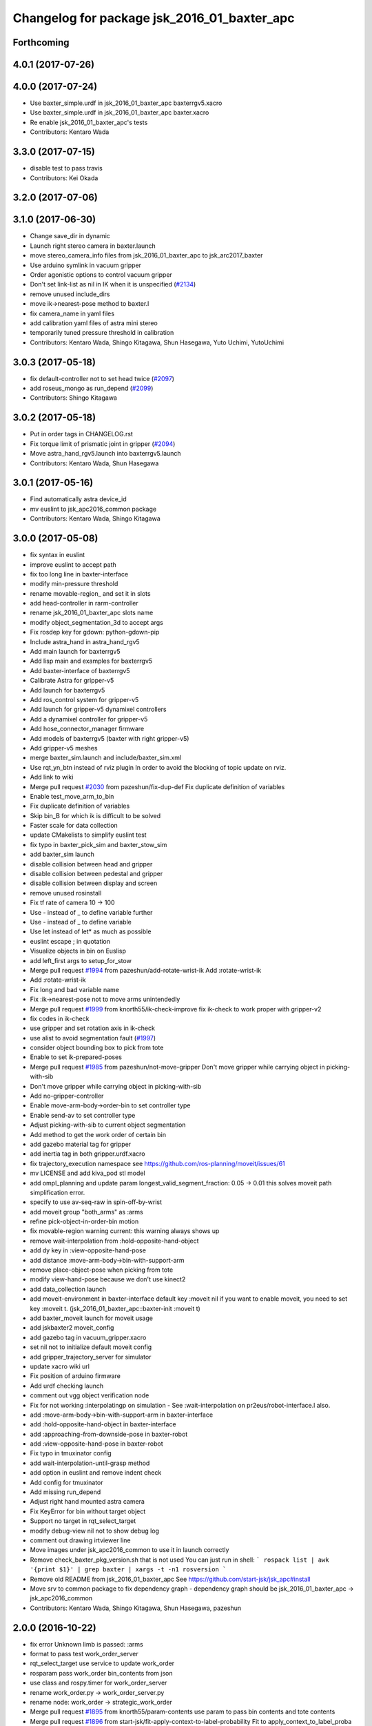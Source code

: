 ^^^^^^^^^^^^^^^^^^^^^^^^^^^^^^^^^^^^^^^^^^^^
Changelog for package jsk_2016_01_baxter_apc
^^^^^^^^^^^^^^^^^^^^^^^^^^^^^^^^^^^^^^^^^^^^

Forthcoming
-----------

4.0.1 (2017-07-26)
------------------

4.0.0 (2017-07-24)
------------------
* Use baxter_simple.urdf in jsk_2016_01_baxter_apc baxterrgv5.xacro
* Use baxter_simple.urdf in jsk_2016_01_baxter_apc baxter.xacro
* Re enable jsk_2016_01_baxter_apc's tests
* Contributors: Kentaro Wada

3.3.0 (2017-07-15)
------------------
* disable test to pass travis
* Contributors: Kei Okada

3.2.0 (2017-07-06)
------------------

3.1.0 (2017-06-30)
------------------
* Change save_dir in dynamic
* Launch right stereo camera in baxter.launch
* move stereo_camera_info files from jsk_2016_01_baxter_apc to jsk_arc2017_baxter
* Use arduino symlink in vacuum gripper
* Order agonistic options to control vacuum gripper
* Don't set link-list as nil in IK when it is unspecified (`#2134 <https://github.com/start-jsk/jsk_apc/issues/2134>`_)
* remove unused include_dirs
* move ik->nearest-pose method to baxter.l
* fix camera_name in yaml files
* add calibration yaml files of astra mini stereo
* temporarily tuned pressure threshold in calibration
* Contributors: Kentaro Wada, Shingo Kitagawa, Shun Hasegawa, Yuto Uchimi, YutoUchimi

3.0.3 (2017-05-18)
------------------
* fix default-controller not to set head twice (`#2097 <https://github.com/start-jsk/jsk_apc/issues/2097>`_)
* add roseus_mongo as run_depend (`#2099 <https://github.com/start-jsk/jsk_apc/issues/2099>`_)
* Contributors: Shingo Kitagawa

3.0.2 (2017-05-18)
------------------
* Put in order tags in CHANGELOG.rst
* Fix torque limit of prismatic joint in gripper (`#2094 <https://github.com/start-jsk/jsk_apc/issues/2094>`_)
* Move astra_hand_rgv5.launch into baxterrgv5.launch
* Contributors: Kentaro Wada, Shun Hasegawa

3.0.1 (2017-05-16)
------------------
* Find automatically astra device_id
* mv euslint to jsk_apc2016_common package
* Contributors: Kentaro Wada, Shingo Kitagawa

3.0.0 (2017-05-08)
------------------
* fix syntax in euslint
* improve euslint to accept path
* fix too long line in baxter-interface
* modify min-pressure threshold
* rename movable-region\_ and set it in slots
* add head-controller in rarm-controller
* rename jsk_2016_01_baxter_apc slots name
* modify object_segmentation_3d to accept args
* Fix rosdep key for gdown: python-gdown-pip
* Include astra_hand in astra_hand_rgv5
* Add main launch for baxterrgv5
* Add lisp main and examples for baxterrgv5
* Add baxter-interface of baxterrgv5
* Calibrate Astra for gripper-v5
* Add launch for baxterrgv5
* Add ros_control system for gripper-v5
* Add launch for gripper-v5 dynamixel controllers
* Add a dynamixel controller for gripper-v5
* Add hose_connector_manager firmware
* Add models of baxterrgv5 (baxter with right gripper-v5)
* Add gripper-v5 meshes
* merge baxter_sim.launch and include/baxter_sim.xml
* Use rqt_yn_btn instead of rviz plugin
  In order to avoid the blocking of topic update on rviz.
* Add link to wiki
* Merge pull request `#2030 <https://github.com/start-jsk/jsk_apc/issues/2030>`_ from pazeshun/fix-dup-def
  Fix duplicate definition of variables
* Enable test_move_arm_to_bin
* Fix duplicate definition of variables
* Skip bin_B for which ik is difficult to be solved
* Faster scale for data collection
* update CMakelists to simplify euslint test
* fix typo in baxter_pick_sim and baxter_stow_sim
* add baxter_sim launch
* disable collision between head and gripper
* disable collision between pedestal and gripper
* disable collision between display and screen
* remove unused rosinstall
* Fix tf rate of camera 10 -> 100
* Use - instead of _ to define variable further
* Use - instead of _ to define variable
* Use let instead of let* as much as possible
* euslint escape ; in quotation
* Visualize objects in bin on Euslisp
* add left_first args to setup_for_stow
* Merge pull request `#1994 <https://github.com/start-jsk/jsk_apc/issues/1994>`_ from pazeshun/add-rotate-wrist-ik
  Add :rotate-wrist-ik
* Add :rotate-wrist-ik
* Fix long and bad variable name
* Fix :ik->nearest-pose not to move arms unintendedly
* Merge pull request `#1999 <https://github.com/start-jsk/jsk_apc/issues/1999>`_ from knorth55/ik-check-improve
  fix ik-check to work proper with gripper-v2
* fix codes in ik-check
* use gripper and set rotation axis in ik-check
* use alist to avoid segmentation fault (`#1997 <https://github.com/start-jsk/jsk_apc/issues/1997>`_)
* consider object bounding box to pick from tote
* Enable to set ik-prepared-poses
* Merge pull request `#1985 <https://github.com/start-jsk/jsk_apc/issues/1985>`_ from pazeshun/not-move-gripper
  Don't move gripper while carrying object in picking-with-sib
* Don't move gripper while carrying object in picking-with-sib
* Add no-gripper-controller
* Enable move-arm-body->order-bin to set controller type
* Enable send-av to set controller type
* Adjust picking-with-sib to current object segmentation
* Add method to get the work order of certain bin
* add gazebo material tag for gripper
* add inertia tag in both gripper.urdf.xacro
* fix trajectory_execution namespace
  see https://github.com/ros-planning/moveit/issues/61
* mv LICENSE and add kiva_pod stl model
* add ompl_planning and update param
  longest_valid_segment_fraction: 0.05 -> 0.01
  this solves moveit path simplification error.
* specify to use av-seq-raw in spin-off-by-wrist
* add moveit group "both_arms" as :arms
* refine pick-object-in-order-bin motion
* fix movable-region warning
  current: this warning always shows up
* remove wait-interpolation from :hold-opposite-hand-object
* add dy key in :view-opposite-hand-pose
* add distance :move-arm-body->bin-with-support-arm
* remove place-object-pose when picking from tote
* modify view-hand-pose because we don't use kinect2
* add data_collection launch
* add moveit-environment in baxter-interface
  default key :moveit nil
  if you want to enable moveit, you need to set key :moveit t.
  (jsk_2016_01_baxter_apc::baxter-init :moveit t)
* add baxter_moveit launch for moveit usage
* add jskbaxter2 moveit_config
* add gazebo tag in vacuum_gripper.xacro
* set nil not to initialize default moveit config
* add gripper_trajectory_server for simulator
* update xacro wiki url
* Fix position of arduino firmware
* Add urdf checking launch
* comment out vgg object verification node
* Fix for not working :interpolatingp on simulation
  - See :wait-interpolation on pr2eus/robot-interface.l also.
* add :move-arm-body->bin-with-support-arm in baxter-interface
* add :hold-opposite-hand-object in baxter-interface
* add :approaching-from-downside-pose in baxter-robot
* add :view-opposite-hand-pose in baxter-robot
* Fix typo in tmuxinator config
* add wait-interpolation-until-grasp method
* add option in euslint and remove indent check
* Add config for tmuxinator
* Add missing run_depend
* Adjust right hand mounted astra camera
* Fix KeyError for bin without target object
* Support no target in rqt_select_target
* modify debug-view nil not to show debug log
* comment out drawing irtviewer line
* Move images under jsk_apc2016_common to use it in launch correctly
* Remove check_baxter_pkg_version.sh that is not used
  You can just run in shell:
  ```
  rospack list | awk '{print $1}' | grep baxter | xargs -t -n1 rosversion
  ```
* Remove old README from jsk_2016_01_baxter_apc
  See https://github.com/start-jsk/jsk_apc#install
* Move srv to common package to fix dependency graph
  - dependency graph should be jsk_2016_01_baxter_apc -> jsk_apc2016_common
* Contributors: Kentaro Wada, Shingo Kitagawa, Shun Hasegawa, pazeshun

2.0.0 (2016-10-22)
------------------
* fix error Unknown limb is passed: :arms
* format to pass test work_order_server
* rqt_select_target use service to update work_order
* rosparam pass work_order bin_contents from json
* use class and rospy.timer for work_order_server
* rename work_order.py -> work_order_server.py
* rename node: work_order -> strategic_work_order
* Merge pull request `#1895 <https://github.com/start-jsk/jsk_apc/issues/1895>`_ from knorth55/param-contents
  use param to pass bin contents and tote contents
* Merge pull request `#1896 <https://github.com/start-jsk/jsk_apc/issues/1896>`_ from start-jsk/fit-apply-context-to-label-probability
  Fit to apply_context_to_label_proba which is merged to jsk_perception
* Add yes_no_button for user input
* Launch rviz for user input in main.launch
* use rosparam to pass bin_contents
* change set_tote_contents_param to json_to_rosparam
* Use yes_no_button panel in rviz for user input
* Slower fold-pose-back initialization for apc task
* Add method to set object segmentation candidates to ri
* Fit to apply_context_to_label_proba which is merged to jsk_perception
* add json utils in util.l
* fix apc2016 simulation for baxter_simulator v1.2
* use arm2str in baxter-interface
* use object_segmentation_3d launch for stow task
* update tote pose
* Set initial target bin to check sanity
* Add checking sanity script for setup_for_pick.launch
* Add rviz config for pick demo
* Remove no need nodes from main.launch
* Use new 3D object segmentaion pipeline with euslisp controller
* Introduce new 3D object segmentation pipeline
  As proposed in https://github.com/start-jsk/jsk_apc/issues/1865
* Support non-list arg for ros::set-dynparam
* Add arm2str as util and use it
* Skip verification because of its unreliability
* Calibrate extrinsic parameters of astra cameras
* add astra intrinsic calibration file
* Add args to astra_hand.launch
* Add calibboard stickers
* Calibrate right hand mounted camera depth
  Also this updates the rvizconfig
  Conflicts:
  jsk_2016_01_baxter_apc/launch/include/astra_hand.launch
* add calib-pressure option in main program
* Use nodes to test arm-to-bin motion instead of rosbag
* Publish bin bounding boxes in baxter.launch
  This is useful because we can use baxter-interface.l without main.launch or main_stow.lauch.
* CMakeLists.txt: need to set current directory to ROS_PACKAGE_PATH
* Merge pull request `#1871 <https://github.com/start-jsk/jsk_apc/issues/1871>`_ from knorth55/test-stow-work-order
  add stow_work_order test
* add stow_work_order test
* add stow_work_order option not to output json
* add ik test in tote for stow task
* Adjust right gripper firmware to gripper-v4
* minor fix for real robot
* use protected/private for variable
* add minjerk class
* include pub/sub within c++ object
* use Object Oriented callback style
* Adjust astra hand
* Adjust calib pressure threshold again
* minjerk and continuous feedback
* depth register works with explicit arg
* Contributors: Kei Okada, Kentaro Wada, Shingo Kitagawa, Yusuke Niitani, pazeshun

1.5.1 (2016-07-15)
------------------
* Get lower pressure threshold in :calib-pressure-threshold
  By changing the subtraction value from 8 to 10.
* Set minimum pressure as the threshold for no_object
* Adjust calib-pressure-threshold for real gripper
* Remove no need condition in update-pressure-threshold
* 1.5.0
* Update CHANGELOG.rst to release 1.5.0
* rotate gripper after picking object from tote
* Fix bug in FCNMaskForLabelNames because of mask image value
* fix typo in dropped detection
* fix typo in dropped detection
* json update msg improved
* improve volume_first work order
* rotate gripper in bin
* Add apply mask to get reachable space image
* Fix type to find contour with cv2
* Draw contour to remove big object cleanly
* Fix some bugs in fcn_mask_for_label_names.py
* Fix launch files for removeing big object in tote
* Fix typo in fcn_mask generation code
* Fix typo
* Launch fcn node in boa
* Add feature to remove cloud of blacklist objects for stow task
* clear params for blacklisted object
* add info and warn for dropped while place in bin
* listed out all blacklisted object
* servo on when return from bin
* servo on before view hand pose
* detect dropped object in place_object andnot update json
* modify json update duration
* Skip target_bin is empty in ouptut_json_stow.py
* Fix typo in main-stow.l
* add offset in pick-object in -order bin
* fix rotation of in tote clipper
* add dr_browns_bottle_brush in blacklist
* improve stow motion
* add no_object in apply_tote_contents_hint
* Fix typo in apply_tote_contents_hint.py
* add blacklist in apply_tote_contents_hint
* get smaller movable region
* Enhance ros-info for recognized object in hand
* Longer timeout for in-hand-object-recognition in main-stow.l
* add need-to-wait condition
* change motion of removing arm from order bin
* modify in hand clipper size
* fix bug in select target-bin
* if theres is no proper target-bin, use random target-bin
* increase object length
* Visualize rosconsole of euslisp main script
* Show node name in ros-info
* increase volume limit
* z offset modified to APC2016 real kiva
* use object length view pose
* add blacklist object returning back to tote
* rename black_list to volume_first
* adjust tote for APC2016
* remove head controller for rarm
* add head-controller
* use fixed offset
* not use euclid clustering
* in hand clipper modified
* rotate gripper when exiting from bin
* avoid arm collision with head
* remove no_object label in apply_tote_contents_hint
* fix apply_tote_contents_hint
* use work-order msg for :select-stow-target-bin
* add stow_work_order_server node
* recognize object in hand and verify
* add no_object candidates in apply_tote_contents_hint
* fix path in vgg16_object_recognition launch
* add calib-pressure-threshold in stow main program
* add node for output stow json
* add in hand recognition for stow task launch
* enable visualize stow json
* remove self filter in recognition_in_hand_for_stow
* fix bug in :cube->movable-region
* fix random object-index to pick same object in pick-object-in-order-bin
* blacklist bin :l for large object stow task
* modify order-bin-overlook-pose
* fix typo in need-to-wait-opposite-arm
* if fail-count > 1, wait opposite arm start picking
* add ros-info in return_from_bin in stow main
* set boundary of tote for y axis
* add wait condition for pick_object in stow task
* modify order bin overlook pose
* get into wait_for_opposite_arm_in_pick after pick fail
* recognize object length after detecting graspingp
* modify view hand pose for stow-task
* stop-grasp if there is no object in view hand pose
* trust pressure sensor in stow main program
* set movable-region to avoid arm from moving tote
* add recognize-order-bin-box
* remove unused nodes from segmentation_each_object_in_tote
* add more condition for need-to-wait-opposite-arm
* wait opposite arm in place condition added
* get graspingp after second approach
* add gripper-servo-on before approaching to object
* picking from tote n-trial 3 -> 2
* Revert "bin :e blacklisted because of dangerous move"
  This reverts commit b86f4374d3210823ef7801e4084c842a295de1f6.
* pick object randomly from tote
* add wait-opposite-arm when returning from bin
* combine all wait-oppsite-arm-for-stow method to one
* use satan for vgg16 in stow task
* fix line length < 100 to pass run_tests
* use different attention clipper for each arm
* use astra for segmentation_in_tote
* no more use for self filter
* modify object length limit to 1.0 and take longer timeout
* bin :e blacklisted because of dangerous move
* fix clipper for gripper v3
* rename set_bin_param -> publish_bin_info for stow main
* use proper bin for entering large object
* rotate gripper to 45 when entering large object
* rotate gripper to 0 and use lower traj for exit
* if object length > 0.2, use higher traj and put further
* add publish_bin_bbox for stow task
* use avoid-shelf-pose instead of move-arm-body->bin to avoid quick move
* add scale key in move-arm-body->bin
* add SupervoxelSegmentation for picking from tote
* fix bug in object length method
* add object length recognize method and use it in stow
* use gripper v3 for in_hand_clipper
* add wait opposite arm for place object and pick object
* use gripper v3 for left arm in stow main program
* add vgg16 node for stow task
* add inside tote recognition launch and connect to main program
* add euclid clustering in tote for stow task
* add stow task main program and launch file
* add stow method and slots in baxter-interface.l
* Adjust astra_hand camera
* Add fcn trained data to download
* 1.0.0
* Update CHANGELOG.rst
* Fix for pep8
* Fix for euslint
* Revert "Enhance :view-hand-pose for each bin"
  This reverts commit 4949769c068829e4a490f5cb007545578c17727e.
* Revert "Revert view-hand-pose for bin :g :h :i"
  This reverts commit 708196580f5bd1f2e54fe2ef99669f4df70d6434.
* Add feature to skip verification in main.l
* Show visualize json on xdisplay in main.launch
* astra calibration
* Fix pressure threshold
* Fix return_object
* Rotate gripper earlier in drawing out arm
* Fix return_object to avoid collision between body and arm
* Fix offset-gripper-bin-side
* Fix offset of return_object
* Lift object to world-z in side approaching
* Fix offset of object width
* Fix timing of rotating grippers
* Change gripper-angle not to draw out objects
* Change gripper-angle not to push target object
* Lift object higher
* Enhance main.l for logging
* Avoid collision between gripper and bin side wall
* Improve return_object not to drop
* Enhance ros-info in main.l and baxter-interface.l
* Fix typo for data collection in main.launch
* Fix typo in data collection
* Remove no need debug printing in baxter-interface.l
* Add no_object label as candidate for picking
* Enhance the logging in :verify-object with green color
* Stop grasp when graspingp is nil in verify_object
* Fix bug of deciding object depth
* Fix offset of object height
* change launch to handle debug output
* change fcn launch file to use depth img
* Show recognition result as green
* Fix bug of ik->bin-entrance
* Set queue_size=1 for apply_bin_contents_hint.py
* Add tools for euslisp to log info with color
* astra camera calib
* Improve view-kiva-pose
* Data collection program in hand while apc main loop
* Gripper servo on after user input
* Change initial pose to view-kiva-pose
* Fix return_object not to drop
* visualize rosinfo output of main.l on rviz
* Set graspingp after avoid-shelf-pose
* Decrease segmentation in bin timeout
* Set rosparam at the top of state in main.l
* Stop vacuum when e-stop is pressed
* baxter-interface.l : remove head-controller from defaut-controller ( @pazeshun I think we should not change :rarm-contller instaed, we should use rarm-head-controller, or when there is :ctype :rarm-controller, then we add :head-controller
* Remove abanding strategy for level3
* Add avoid-shelf-pose for safety and skip verification if number of bin contents is 1
* Feature to abandon work_order by user requests
* Change bin reachable depth
* Get deep object with shallow hand position
* Add bin-reachable-depth method and use it
* Make aborting by depth safe
* Change object-found-p to local variable
* Use keep-picking-p in main.l
* Add keep-picking-p method
* Change variable name is-object-found -> object-found-p
* Add offset of object width to decide approach direction
* Fix typo of offset
* Revert view-hand-pose for bin :g :h :i
* Enhance :place_object in order not to drop object
* Fix offset
* Remove checking grasps in :verify_object state
* Enhance :view-hand-pose for each bin
* Prevent collision between gripper camera and bin
* Add script to check ik-bin-entrance
* Change hardcoded pose in baxter-interface
* Fix typo of main.l
* Fix typo in baxter-interface
* astra hand calib
* Fix ik->bin-entrance not to fail when gripper-angle is 0
* Apply offset to pick object's center
* Change main.l to use recognize-objects-in-bin-loop
* Add recognize-objects-in-bin-loop method
* Add bin-overlook-pose method
* Prevent IK fail when drawing out arm
* Set rthre as 10 degree
* Return object when graspingp nil
* Use object_data in work_order.py
* Adjust move-arm-body->bin-overlook-pose for APC final
* Add script to test bin-overlook-pose
* Skip objects whose graspability exceeds threshold 3
* Fix :verify_object mode in main.l
* Add fold-pose-back.l script
* Adjust left astra hand camera
* Update check_astra.rviz
* Adjust right astra hand camera
* Remove subscribing topic for visualization on rviz
  For computational loss.
* Merge pull request `#1838 <https://github.com/start-jsk/jsk_apc/issues/1838>`_ from wkentaro/set-dynparam-eus
  Set dynamic reconfigure parameters in euslisp node
* Use ros::set-dynparam in in-hand-data-collection.l
* Set dynamic reconfigure parameters in euslisp node
* Merge pull request `#1831 <https://github.com/start-jsk/jsk_apc/issues/1831>`_ from wkentaro/longer-verify
  Longer timeout for vgg16 object recognition
* Merge pull request `#1817 <https://github.com/start-jsk/jsk_apc/issues/1817>`_ from pazeshun/not-need-nil-list
  Set nil instead of list when no object found
* Remove no_object label in apply_bin_contents_hint.py to trust pressure
* Longer timeout for vgg16 object recognition
* Merge pull request `#1792 <https://github.com/start-jsk/jsk_apc/issues/1792>`_ from yuyu2172/stop-self-filter
  stop using self filters
* Change overlook pose by @yuyu2172
* launch that visualizes fcn class label
* wait longer before starting to subscribe to sib result
* Set nil instead of list when no object found
* Fix memory leak in apply_bin_contents_hint.py
* add fcn launch file
* segmentation_in_bin.launch does not launch sib node
* Calibrate grasps in in-hand-data-collection-main.l
* Merge pull request `#1807 <https://github.com/start-jsk/jsk_apc/issues/1807>`_ from pazeshun/fix-overlook-pose
  Fix bin-overlook-pose
* Erase previous SIB data when SIB fails
* Fix bin-overlook-pose
* changed do-stop-grasp t
* Rolling gripper on closer point to robot
* Make data collection in main.launch as optional
* add collect sib data in main.launch
* move collect sib to launch/include
* collect sib data more modular
* Add no_object label in apply_bin_contents
* Fix bug of arm variable
* fixed firmware to use toggle switch
* Make :ik->nearest-pose method
* Data collection program for segmentation in bin
* Merge pull request `#1793 <https://github.com/start-jsk/jsk_apc/issues/1793>`_ from ban-masa/auto-pressure-calib
  Auto calib pressure threshold
* Use mask image to enhance object recognition result with vgg16 net
* added calib-pressure-threshold
* Prepare for logging
* Use VGG16 net for APC2016 in recognition_in_hand.launch
* Align bounding boxes to robot base frame
* stop using self filter
* Fix position of wait-interpolation-smooth
* Remove :recognize-objects-in-bin in picking-with-sib.l
* Merge pull request `#1784 <https://github.com/start-jsk/jsk_apc/issues/1784>`_ from pazeshun/abort-approach-ik-fail
  Abort picking objects when IK to it fails
* add use-current-pose in ik->bin-entrance
* improve ik->bin-entrance to minimize norm
* 0.8.1
* update CHANGELOG
* 0.8.1
* add roslint to package.xml
* update maintainers
* Abort picking objects when IK to it fails
* changed pressure threshold 840 -> 810
* Use wait-interpolation-smooth for objects not to run away from gripper
* Check the grasp before saving data
* Use stamped filename for video recording with axis camera
* Save hand pose at each view hand pose
* Change save directory at each time of picking
* Add script to randomly change the view hand pose
* Merge pull request `#1775 <https://github.com/start-jsk/jsk_apc/issues/1775>`_ from wkentaro/fix-grasp-log
  Fix writing grasp success/fail log when file does not exist
* Merge pull request `#1773 <https://github.com/start-jsk/jsk_apc/issues/1773>`_ from wkentaro/remove-fold-pose
  Remove fold-to-keep pose at each time for viewing
* Fix writing grasp success/fail log when file does not exist
* Remove fold-to-keep pose at each time for viewing
* update path for trained segmenter pkl
* Use :to-nec to strify the rostime in roseus
* Enable to get floating bounding box
* Add cube->cube-parallel-to-coords method
* Adjust depth frame of astra cameras on 2016-06-22 00:17:11
* right left hand rgb/depth calib
* changed vacuum_gripper.launch not to launch rosserial_node3
* Add :visualize-path method to jsk_2016_01_baxter_apc::baxter-robot
* collect sib data launch
* added firmware of arduino which controls vacuum switch
* Don't rotate objects in Bin
* Trust pressure sensor again
* Enable to use kinect in picking-with-sib.l
* get graspingp after second approach
* Write grasp success/fail log while data collection on table
* sib kinect
* Merge pull request `#1750 <https://github.com/start-jsk/jsk_apc/issues/1750>`_ from wkentaro/stop-grasp-in-data-collection
  Stop grasp unless grasped object when picking
* Stop grasp unless grasped object when picking
* Retry when ik failed to place object on table
* Look for view pose to detect table center
* Control vacuum gripper with a script
* removed image resizer from launch because astra does not need them
* Fix motion to Bin k
* Fix motion to Bin e
* add local variable in :need-to-wait-opposite-arm
* Fix typo
* Enhance naming of method :place-object-on-plane -> :place-object-on-table
* Fix typo
* Enhance the order of sleep and gripper servo on
* Add data collection program for in-hand object recognition
* Add reset-pose script
* Stop doing self_filter while recognizing object in hand
* Merge pull request `#1727 <https://github.com/start-jsk/jsk_apc/issues/1727>`_ from wkentaro/respawn-astra-2
  Respawn true for astra camera
* Respawn true for astra camera
* Fix typo in astra_hand.launch
* Launch vgg16_object_recognition in satan
* color frame fixed
* add setup_astra launch file
* Push gripper joint states back of other joint states
* Adjust depth_frame of hand cameras
* rename set_bin_param -> publish_bin_info
* publish bin bbox node split from publish bin info
* add astra check launch and rvizconfig
* use astra camera instead of softkinetic
* changed threshold of pressure
* Detect grasps with pressure threshold 840 [hPa]
  For `#1699 <https://github.com/start-jsk/jsk_apc/issues/1699>`_
* Adjust baxter-interface to SPB2f
* Adjust end-coords to SPB2f
* Change collision link of vacuum pad to SPB2f
* use publish_bin_info node for :recognize-bin-boxes
* add pick task json output node
* Avoid collision to Bin top
* Collect hard-coded variables to slot
* Add left gripper to gripper jta server
* Add left gripper to gripper_joint_states_publisher.cpp
* Add left gripper to enable_gripper.cpp
* added offset for left gripper servo
* added firmware of left gripper-v3 arduino
* Add new arduino node to baxter.launch
* Adjust left arm motion to right
* Adjust angle-vector in test-again-approach to new robot
* Rename test-ik -> test-again-approach-bin-l
* Rotate left gripper servo in test-ik-in-bin
* Fix :arm-potentio-vector to get proper vector
* Fix :rotate-wrist not to depend on joint num
* Add lgripper-controller to baxter-interface
* Add left gripper joint to baxter.yaml and adjust left arm pose to right
* Add gripper-v3 to left arm
* Add gripper-v3 meshes
* Add left gripper to in_hand_clipper
* Add left gripper to self filter
* Merge pull request `#1644 <https://github.com/start-jsk/jsk_apc/issues/1644>`_ from knorth55/servo-separate
  split gripper-servo-off and gripper-servo-on from certain method
* use local variable in :recognize-objects-segmentation-in-bin
* split gripper-servo-on from :spin-off-by-wrist
* Merge pull request `#1633 <https://github.com/start-jsk/jsk_apc/issues/1633>`_ from pazeshun/use-clustering
  Enable to use clustering instead of SIB
* split gripper-servo-off from :move-arm-body->order-bin
* Output simple error message if unable to get param
* Disable test_move_arm_to_bin
* Add setup_head.launch to jsk_2016_01_baxter_apc
* Adjust baxter-interface to new bin model
* add option :use-gripper in :inverse-kinematics
* Enable to use clustering instead of SIB
* fixed sib_softkinetic_test to not publish errors
* Fill time_from_start in feedback
* Sleep until trajectory start time
* Publish feedbacks continuously among command points
* Fix extendability of gripper_trajectory_server.cpp
* Fix indent of gripper_trajectory_server.cpp
* modify gripper-angle to 90 in overlook pose
* fix style in euslisp/*.l and test/*.l
* euslint test only euslisp/*.l and test/*.l
* add white space, line length and indent test in euslint and improve result output
  indent test is diabled
* euslint style fix
* stop-grasp only one arm in return_object
* update main.launch to call layout visualizer in 2016
* add timeout in method :recognize-objects-segmentation-in-bin
* edit download_test_data.py
* test for sib_softkinetic
* make sib_visualization modular & fix indent
* visualize posterior overlaid with color
* use jsk_recognition overlay_color_to_mono
* Update CHANGELOG.rst for 0.8.0
* Contributors: Bando Masahiro, Kei Okada, Kentaro Wada, Shingo Kitagawa, Yusuke Niitani, ban-masa, banmasa, pazeshun

1.5.0 (2016-07-09)
------------------
* rotate gripper after picking object from tote
* Fix bug in FCNMaskForLabelNames because of mask image value
* fix typo in dropped detection
* fix typo in dropped detection
* json update msg improved
* improve volume_first work order
* rotate gripper in bin
* Add apply mask to get reachable space image
* Fix type to find contour with cv2
* Draw contour to remove big object cleanly
* Fix some bugs in fcn_mask_for_label_names.py
* Fix launch files for removeing big object in tote
* Fix typo in fcn_mask generation code
* Fix typo
* Launch fcn node in boa
* Add feature to remove cloud of blacklist objects for stow task
* clear params for blacklisted object
* add info and warn for dropped while place in bin
* listed out all blacklisted object
* servo on when return from bin
* servo on before view hand pose
* detect dropped object in place_object andnot update json
* modify json update duration
* Skip target_bin is empty in ouptut_json_stow.py
* Fix typo in main-stow.l
* add offset in pick-object in -order bin
* fix rotation of in tote clipper
* add dr_browns_bottle_brush in blacklist
* improve stow motion
* add no_object in apply_tote_contents_hint
* Fix typo in apply_tote_contents_hint.py
* add blacklist in apply_tote_contents_hint
* get smaller movable region
* Enhance ros-info for recognized object in hand
* Longer timeout for in-hand-object-recognition in main-stow.l
* add need-to-wait condition
* change motion of removing arm from order bin
* modify in hand clipper size
* fix bug in select target-bin
* if theres is no proper target-bin, use random target-bin
* increase object length
* Visualize rosconsole of euslisp main script
* Show node name in ros-info
* increase volume limit
* z offset modified to APC2016 real kiva
* use object length view pose
* add blacklist object returning back to tote
* rename black_list to volume_first
* adjust tote for APC2016
* remove head controller for rarm
* add head-controller
* use fixed offset
* not use euclid clustering
* in hand clipper modified
* rotate gripper when exiting from bin
* avoid arm collision with head
* remove no_object label in apply_tote_contents_hint
* fix apply_tote_contents_hint
* use work-order msg for :select-stow-target-bin
* add stow_work_order_server node
* recognize object in hand and verify
* add no_object candidates in apply_tote_contents_hint
* fix path in vgg16_object_recognition launch
* add calib-pressure-threshold in stow main program
* add node for output stow json
* add in hand recognition for stow task launch
* enable visualize stow json
* remove self filter in recognition_in_hand_for_stow
* fix bug in :cube->movable-region
* fix random object-index to pick same object in pick-object-in-order-bin
* blacklist bin :l for large object stow task
* modify order-bin-overlook-pose
* fix typo in need-to-wait-opposite-arm
* if fail-count > 1, wait opposite arm start picking
* add ros-info in return_from_bin in stow main
* set boundary of tote for y axis
* add wait condition for pick_object in stow task
* modify order bin overlook pose
* get into wait_for_opposite_arm_in_pick after pick fail
* recognize object length after detecting graspingp
* modify view hand pose for stow-task
* stop-grasp if there is no object in view hand pose
* trust pressure sensor in stow main program
* set movable-region to avoid arm from moving tote
* add recognize-order-bin-box
* remove unused nodes from segmentation_each_object_in_tote
* add more condition for need-to-wait-opposite-arm
* wait opposite arm in place condition added
* get graspingp after second approach
* add gripper-servo-on before approaching to object
* picking from tote n-trial 3 -> 2
* Revert "bin :e blacklisted because of dangerous move"
  This reverts commit b86f4374d3210823ef7801e4084c842a295de1f6.
* pick object randomly from tote
* add wait-opposite-arm when returning from bin
* combine all wait-oppsite-arm-for-stow method to one
* use satan for vgg16 in stow task
* fix line length < 100 to pass run_tests
* use different attention clipper for each arm
* use astra for segmentation_in_tote
* no more use for self filter
* modify object length limit to 1.0 and take longer timeout
* bin :e blacklisted because of dangerous move
* fix clipper for gripper v3
* rename set_bin_param -> publish_bin_info for stow main
* use proper bin for entering large object
* rotate gripper to 45 when entering large object
* rotate gripper to 0 and use lower traj for exit
* if object length > 0.2, use higher traj and put further
* add publish_bin_bbox for stow task
* use avoid-shelf-pose instead of move-arm-body->bin to avoid quick move
* add scale key in move-arm-body->bin
* add SupervoxelSegmentation for picking from tote
* fix bug in object length method
* add object length recognize method and use it in stow
* use gripper v3 for in_hand_clipper
* add wait opposite arm for place object and pick object
* use gripper v3 for left arm in stow main program
* add vgg16 node for stow task
* add inside tote recognition launch and connect to main program
* add euclid clustering in tote for stow task
* add stow task main program and launch file
* add stow method and slots in baxter-interface.l
* Adjust astra_hand camera
* Add fcn trained data to download
* Contributors: Kentaro Wada, Shingo Kitagawa

1.0.0 (2016-07-08)
------------------
* Fix for pep8
* Fix for euslint
* Revert "Enhance :view-hand-pose for each bin"
  This reverts commit 4949769c068829e4a490f5cb007545578c17727e.
* Revert "Revert view-hand-pose for bin :g :h :i"
  This reverts commit 708196580f5bd1f2e54fe2ef99669f4df70d6434.
* Add feature to skip verification in main.l
* Show visualize json on xdisplay in main.launch
* astra calibration
* Fix pressure threshold
* Fix return_object
* Rotate gripper earlier in drawing out arm
* Fix return_object to avoid collision between body and arm
* Fix offset-gripper-bin-side
* Fix offset of return_object
* Lift object to world-z in side approaching
* Fix offset of object width
* Fix timing of rotating grippers
* Change gripper-angle not to draw out objects
* Change gripper-angle not to push target object
* Lift object higher
* Enhance main.l for logging
* Avoid collision between gripper and bin side wall
* Improve return_object not to drop
* Enhance ros-info in main.l and baxter-interface.l
* Fix typo for data collection in main.launch
* Fix typo in data collection
* Remove no need debug printing in baxter-interface.l
* Add no_object label as candidate for picking
* Enhance the logging in :verify-object with green color
* Stop grasp when graspingp is nil in verify_object
* Fix bug of deciding object depth
* Fix offset of object height
* change launch to handle debug output
* change fcn launch file to use depth img
* Show recognition result as green
* Fix bug of ik->bin-entrance
* Set queue_size=1 for apply_bin_contents_hint.py
* Add tools for euslisp to log info with color
* astra camera calib
* Improve view-kiva-pose
* Data collection program in hand while apc main loop
* Gripper servo on after user input
* Change initial pose to view-kiva-pose
* Fix return_object not to drop
* visualize rosinfo output of main.l on rviz
* Set graspingp after avoid-shelf-pose
* Decrease segmentation in bin timeout
* Set rosparam at the top of state in main.l
* Stop vacuum when e-stop is pressed
* baxter-interface.l : remove head-controller from defaut-controller ( @pazeshun I think we should not change :rarm-contller instaed, we should use rarm-head-controller, or when there is :ctype :rarm-controller, then we add :head-controller
* Remove abanding strategy for level3
* Add avoid-shelf-pose for safety and skip verification if number of bin contents is 1
* Feature to abandon work_order by user requests
* Change bin reachable depth
* Get deep object with shallow hand position
* Add bin-reachable-depth method and use it
* Make aborting by depth safe
* Change object-found-p to local variable
* Use keep-picking-p in main.l
* Add keep-picking-p method
* Change variable name is-object-found -> object-found-p
* Add offset of object width to decide approach direction
* Fix typo of offset
* Revert view-hand-pose for bin :g :h :i
* Enhance :place_object in order not to drop object
* Fix offset
* Remove checking grasps in :verify_object state
* Enhance :view-hand-pose for each bin
* Prevent collision between gripper camera and bin
* Add script to check ik-bin-entrance
* Change hardcoded pose in baxter-interface
* Fix typo of main.l
* Fix typo in baxter-interface
* astra hand calib
* Fix ik->bin-entrance not to fail when gripper-angle is 0
* Apply offset to pick object's center
* Change main.l to use recognize-objects-in-bin-loop
* Add recognize-objects-in-bin-loop method
* Add bin-overlook-pose method
* Prevent IK fail when drawing out arm
* Set rthre as 10 degree
* Return object when graspingp nil
* Use object_data in work_order.py
* Adjust move-arm-body->bin-overlook-pose for APC final
* Add script to test bin-overlook-pose
* Skip objects whose graspability exceeds threshold 3
* Fix :verify_object mode in main.l
* Add fold-pose-back.l script
* Adjust left astra hand camera
* Update check_astra.rviz
* Adjust right astra hand camera
* Remove subscribing topic for visualization on rviz
  For computational loss.
* Merge pull request `#1838 <https://github.com/start-jsk/jsk_apc/issues/1838>`_ from wkentaro/set-dynparam-eus
  Set dynamic reconfigure parameters in euslisp node
* Use ros::set-dynparam in in-hand-data-collection.l
* Set dynamic reconfigure parameters in euslisp node
* Merge pull request `#1831 <https://github.com/start-jsk/jsk_apc/issues/1831>`_ from wkentaro/longer-verify
  Longer timeout for vgg16 object recognition
* Merge pull request `#1817 <https://github.com/start-jsk/jsk_apc/issues/1817>`_ from pazeshun/not-need-nil-list
  Set nil instead of list when no object found
* Remove no_object label in apply_bin_contents_hint.py to trust pressure
* Longer timeout for vgg16 object recognition
* Merge pull request `#1792 <https://github.com/start-jsk/jsk_apc/issues/1792>`_ from yuyu2172/stop-self-filter
  stop using self filters
* Change overlook pose by @yuyu2172
* launch that visualizes fcn class label
* wait longer before starting to subscribe to sib result
* Set nil instead of list when no object found
* Fix memory leak in apply_bin_contents_hint.py
* add fcn launch file
* segmentation_in_bin.launch does not launch sib node
* Calibrate grasps in in-hand-data-collection-main.l
* Merge pull request `#1807 <https://github.com/start-jsk/jsk_apc/issues/1807>`_ from pazeshun/fix-overlook-pose
  Fix bin-overlook-pose
* Erase previous SIB data when SIB fails
* Fix bin-overlook-pose
* changed do-stop-grasp t
* Rolling gripper on closer point to robot
* Make data collection in main.launch as optional
* add collect sib data in main.launch
* move collect sib to launch/include
* collect sib data more modular
* Add no_object label in apply_bin_contents
* Fix bug of arm variable
* fixed firmware to use toggle switch
* Make :ik->nearest-pose method
* Data collection program for segmentation in bin
* Merge pull request `#1793 <https://github.com/start-jsk/jsk_apc/issues/1793>`_ from ban-masa/auto-pressure-calib
  Auto calib pressure threshold
* Use mask image to enhance object recognition result with vgg16 net
* added calib-pressure-threshold
* Prepare for logging
* Use VGG16 net for APC2016 in recognition_in_hand.launch
* Align bounding boxes to robot base frame
* stop using self filter
* Fix position of wait-interpolation-smooth
* Remove :recognize-objects-in-bin in picking-with-sib.l
* Merge pull request `#1784 <https://github.com/start-jsk/jsk_apc/issues/1784>`_ from pazeshun/abort-approach-ik-fail
  Abort picking objects when IK to it fails
* add use-current-pose in ik->bin-entrance
* improve ik->bin-entrance to minimize norm
* Abort picking objects when IK to it fails
* Contributors: Bando Masahiro, Kei Okada, Kentaro Wada, Shingo Kitagawa, Yusuke Niitani, ban-masa, pazeshun

0.8.1 (2016-06-24)
------------------
* add roslint to package.xml
* update maintainers
* changed pressure threshold 840 -> 810
* Use wait-interpolation-smooth for objects not to run away from gripper
* Check the grasp before saving data
* Use stamped filename for video recording with axis camera
* Save hand pose at each view hand pose
* Change save directory at each time of picking
* Add script to randomly change the view hand pose
* Merge pull request `#1775 <https://github.com/start-jsk/jsk_apc/issues/1775>`_ from wkentaro/fix-grasp-log
  Fix writing grasp success/fail log when file does not exist
* Merge pull request `#1773 <https://github.com/start-jsk/jsk_apc/issues/1773>`_ from wkentaro/remove-fold-pose
  Remove fold-to-keep pose at each time for viewing
* Fix writing grasp success/fail log when file does not exist
* Remove fold-to-keep pose at each time for viewing
* update path for trained segmenter pkl
* Use :to-nec to strify the rostime in roseus
* Enable to get floating bounding box
* Add cube->cube-parallel-to-coords method
* Adjust depth frame of astra cameras on 2016-06-22 00:17:11
* right left hand rgb/depth calib
* changed vacuum_gripper.launch not to launch rosserial_node3
* Add :visualize-path method to jsk_2016_01_baxter_apc::baxter-robot
* collect sib data launch
* added firmware of arduino which controls vacuum switch
* Don't rotate objects in Bin
* Trust pressure sensor again
* Enable to use kinect in picking-with-sib.l
* get graspingp after second approach
* Write grasp success/fail log while data collection on table
* sib kinect
* Merge pull request `#1750 <https://github.com/start-jsk/jsk_apc/issues/1750>`_ from wkentaro/stop-grasp-in-data-collection
  Stop grasp unless grasped object when picking
* Stop grasp unless grasped object when picking
* Retry when ik failed to place object on table
* Look for view pose to detect table center
* Control vacuum gripper with a script
* removed image resizer from launch because astra does not need them
* Fix motion to Bin k
* Fix motion to Bin e
* add local variable in :need-to-wait-opposite-arm
* Fix typo
* Enhance naming of method :place-object-on-plane -> :place-object-on-table
* Fix typo
* Enhance the order of sleep and gripper servo on
* Add data collection program for in-hand object recognition
* Add reset-pose script
* Stop doing self_filter while recognizing object in hand
* Merge pull request `#1727 <https://github.com/start-jsk/jsk_apc/issues/1727>`_ from wkentaro/respawn-astra-2
  Respawn true for astra camera
* Respawn true for astra camera
* Fix typo in astra_hand.launch
* Launch vgg16_object_recognition in satan
* color frame fixed
* add setup_astra launch file
* Push gripper joint states back of other joint states
* Adjust depth_frame of hand cameras
* rename set_bin_param -> publish_bin_info
* publish bin bbox node split from publish bin info
* add astra check launch and rvizconfig
* use astra camera instead of softkinetic
* changed threshold of pressure
* Detect grasps with pressure threshold 840 [hPa]
  For `#1699 <https://github.com/start-jsk/jsk_apc/issues/1699>`_
* Adjust baxter-interface to SPB2f
* Adjust end-coords to SPB2f
* Change collision link of vacuum pad to SPB2f
* use publish_bin_info node for :recognize-bin-boxes
* add pick task json output node
* Avoid collision to Bin top
* Collect hard-coded variables to slot
* Add left gripper to gripper jta server
* Add left gripper to gripper_joint_states_publisher.cpp
* Add left gripper to enable_gripper.cpp
* added offset for left gripper servo
* added firmware of left gripper-v3 arduino
* Add new arduino node to baxter.launch
* Adjust left arm motion to right
* Adjust angle-vector in test-again-approach to new robot
* Rename test-ik -> test-again-approach-bin-l
* Rotate left gripper servo in test-ik-in-bin
* Fix :arm-potentio-vector to get proper vector
* Fix :rotate-wrist not to depend on joint num
* Add lgripper-controller to baxter-interface
* Add left gripper joint to baxter.yaml and adjust left arm pose to right
* Add gripper-v3 to left arm
* Add gripper-v3 meshes
* Add left gripper to in_hand_clipper
* Add left gripper to self filter
* Merge pull request `#1644 <https://github.com/start-jsk/jsk_apc/issues/1644>`_ from knorth55/servo-separate
  split gripper-servo-off and gripper-servo-on from certain method
* use local variable in :recognize-objects-segmentation-in-bin
* split gripper-servo-on from :spin-off-by-wrist
* Merge pull request `#1633 <https://github.com/start-jsk/jsk_apc/issues/1633>`_ from pazeshun/use-clustering
  Enable to use clustering instead of SIB
* split gripper-servo-off from :move-arm-body->order-bin
* Output simple error message if unable to get param
* Disable test_move_arm_to_bin
* Add setup_head.launch to jsk_2016_01_baxter_apc
* Adjust baxter-interface to new bin model
* add option :use-gripper in :inverse-kinematics
* Enable to use clustering instead of SIB
* fixed sib_softkinetic_test to not publish errors
* Fill time_from_start in feedback
* Sleep until trajectory start time
* Publish feedbacks continuously among command points
* Fix extendability of gripper_trajectory_server.cpp
* Fix indent of gripper_trajectory_server.cpp
* modify gripper-angle to 90 in overlook pose
* fix style in euslisp/*.l and test/*.l
* euslint test only euslisp/*.l and test/*.l
* add white space, line length and indent test in euslint and improve result output
  indent test is diabled
* euslint style fix
* stop-grasp only one arm in return_object
* update main.launch to call layout visualizer in 2016
* add timeout in method :recognize-objects-segmentation-in-bin
* edit download_test_data.py
* test for sib_softkinetic
* make sib_visualization modular & fix indent
* visualize posterior overlaid with color
* use jsk_recognition overlay_color_to_mono
* Update CHANGELOG.rst for 0.8.0
* Contributors: Kei Okada, Kentaro Wada, Shingo Kitagawa, Yusuke Niitani, ban-masa, banmasa, pazeshun

0.8.0 (2016-05-31)
------------------
* add image jsk image_resizer
* fix failing remove gripper link from link-list, (member 'string' list) requries (member 'string' list #'equal)
* use objects-sib-boxes and coords inspite of objects-in-bin-boxes and coms
* use depth_registered for softkinetic_camera
* :try-to-pick-object use bbox for grasping
* add sib demo rviz
* Visualize target convex_hull published by RBO segmentation
* Add applying bin_contents hint node
* Add node to apply bin_contents hint to object recognition
* Add vgg16 object_recognition.launch
* add cpi decomposer in SIB
* Visualize segementation result in bin
* softkinetic_camera node respawn = true
* add image_proc/decimate
* deleted compressed target mask
* add dist and height visualizer
* segmentation_in_bin nodes continue to run when bin_info_array is not published
* Add picking-with-sib.l
* detect :inverse-kinematics nil return and avoid passing it to angle-vector
* remove duplicated rbo_segmentation_in_bin_node.py
* add apc2015 work_order test
* kinect2_torso launch use standalone complex nodelet
* Move publish_bin_info from sib to main.launch
* Use standalone_complexed_nodelet for setup_softkinetic.launch
* Fix typo in work_order.py
* Revert a part of `#1511 <https://github.com/start-jsk/jsk_apc/issues/1511>`_ thanks to `#1529 <https://github.com/start-jsk/jsk_apc/issues/1529>`_
* add max_weight param in work_order
* work_order sort consider graspability
* modify work_order to apply for apc2016
* work_order level3 check move to proper position
* remove unused arg JSON in sib launch
* move get_work_order and get_bin_contents func to jsk_apc2016_common
* baxter-interface.l : set joint-states-queue-size 2 for gripper and body, see https://github.com/jsk-ros-pkg/jsk_pr2eus/pull/229
* add rate param in work_order test
* Use rosrun for euslint checking
* work_order.py fix typo
* cherry-pick https://github.com/euslisp/jskeus/pull/380
* add assert in robot-model :inverse-kinmatics
* euslisp/jsk_2016_01_baxter_apc/baxter.l : change weight did not work well, need to remove gripper joint from link-list
* test-ik.l: add test check `#1470 <https://github.com/start-jsk/jsk_apc/issues/1470>`_
* revert a part of `#1525 <https://github.com/start-jsk/jsk_apc/issues/1525>`_, that genrate baxter.dae twice
* CMakeLists syntax fixed
* Avoid bug in robot-interface
* add baxter.urdf and baxter.dae target in CMakeLists
* add proper depends on baxter.xacro in CMakeLists
* Test two target coords in test-ik-in-bin for right gripper
* modify left hand self filter
* Don't send angle-vector if IK fails in approaching and lifting
* Use rotation-axis z in again approach
* fix position of softkinetic_camera
* add download script for test data
* test for sib using torso kinect
* wait before sib and remove needless move
* object world coords get into hash
* use segmentation_in_bin for both arm in main.l
* add y-axis angle of bin-overlook-pose
* Increase padding of right gripper in self_filter
* jsk_tools_add_shell_test supports from 2.0.14
* Increase padding of right gripper in self_filter
* Fix move-arm-body->order-bin to be slow
* Fix return_object for right arm
* add robot self filter to sib
* compress rbo mask image to point cloud size
* Fix view-hand-pose to be robust against gripper change
* Update softkinetic camera calibration files
* fix comment out in segmentation_in_bin.launch
* Fix padding of right gripper in self_filter
* Fix right gripper urdf not to use some stl files
* deleted arg INPUT_TARGET
* Fix return_object for right arm not to collide with bin top
* Fix padding of right gripper in self_filter
* Fix right gripper urdf not to use some stl files
* changed launch file to work with nodified sib
* Add rviz config for SIB visualization
* add a launch file that visualizes sib
* Remove tab in application-main.l
* Check tab in euslint
* add robot self filter for apc2016 robot model
* comment out right gripper self filter
* Suppress error output in IK defined in baxter-util.l
* Remove unofficial interface generators and old json files
* add robot self filter for apc2016 robot model
* add euslint test for every euslisp files
* Add euslint for euslisp source code
* fix bug in main.l
* change offset-from-entrance not to collide to bin top
* Approach objects straight down
* Don't overload gripper servo when placing object
* add publish target_bin
* Raise object height threshold of bending gripper
* split publish tf and publish bin info
* Tell heavy object from wall when using rarm
* Add roslaunch_add_file_check for vaccum_gripper.launch
* add :recognize-objects-segmentation-in-bin method
* Not to collapse vacuum pad
* func get_mask_img into one node
* equalize gripper length used in decision
* Add test of roslint for python
* Fix style of python code
* press gripper back against bin wall
* adjust offsets
* decide target end-coords depending on size of gripper and bin
* improve decision of approaching
* modify sib launch to use softkinetic camera
* separate segmentation_in_bin launch for each hand
* standarize POINTS -> CLOUD
* add :check-bin-exist method check if target bin is exist.
* deleted confusing setters
* exit from callback when target bin is false
* fix cmakelist depends path into full path
* fixed image format of message published by RBO_SIB node
* patch: change timestamp of the mask image from rbo_sib
* change launch file to call post-rbo process on sib
* Merge pull request `#1404 <https://github.com/start-jsk/jsk_apc/issues/1404>`_ from pazeshun/avoid-collision-body-arm-bin-h
  [jsk_2016_01_baxter_apc] avoid collision between body and rarm when pulling out rarm from Bin h
* add revert-if-fail arg for ik->bin-entrance
  this is for test-move-arm-to-bin
* Merge pull request `#1403 <https://github.com/start-jsk/jsk_apc/issues/1403>`_ from yuyu2172/sync-push
  [jsk_apc2016_common] add cpp message synchronizer
* softkinetic config modified
* remove unused tf broadcaster
* fix :rotation-axis from :t to t
* avoid collision between body and rarm when pulling out rarm from Bin h
* add cpp message synchronizer
* adjust lifting of objects when gripper is straight
* add header to rbo topic
* not to knock down objects
* add launch file that initiates segmentation_in_bin
* use rospy debug tools print -> rospy.loginfo
* change variables to get transform
* RBOSegmentationInBinNode inherits ConnectionBasedTransport
* add ik solution in bin test
* apply test to every bin
* Test move-arm-to-bin with rosbag for bin boxes
* 2015 launch files do not depend on 2016 config
* use apc2016 robot model
* add x-axis limit check
* clean up codes in ik-check.l
* add interface b/w segmentation_in_bin and ROS
* fix pass to and from bin e
* rotate gripper joint by script not by ik
* change middle point of ik
* don't use gripper joint to solve ik
* apply test to every bin
* Test move-arm-to-bin with rosbag for bin boxes
* Overwrite existing class names by managing loading order
* Succeed to reusable class for baxter interface/robot
* fixed arduino firmware to disable torque when serial_node.py is killed.
* use rotation of wrist to avoid ik failure
* add picking only code
* add recognition_in_hand and setup_torso
* use gripper servo off not to release objects
* change gripper servo angle case by case
* avoid collision between gripper and bin top
* remember angle-vector to pull out arm from bin
* return item closer to back of shelf
* Add enable_gripper node enabling grippers and managing automatic power off (`#1331 <https://github.com/start-jsk/jsk_apc/issues/1331>`_)
* interface-generator fixed into random (`#1333 <https://github.com/start-jsk/jsk_apc/issues/1333>`_)
* Fixed Arduino firmware (`#1335 <https://github.com/start-jsk/jsk_apc/issues/1335>`_)
* add softkinetic overlook pose method
* fix softkinetic position
* use new pressure sensor instead of one in vacuum cleaner
* fix default-controller of baxter-interface.l
* fix gripper_trajectory_server's info and extendability
* Remove pod model which is not used currently
* fix baxter-interface.l to move gripper servo when using rarm-controller
* output joint trajectory action server's stdout to screen
* add a velocity limit of gripper joint
* make lisp methods to power on/off gripper servo
* add LICENSE
* copy meshes and xacros from softkinetic_camera
* load depth calibration to setup_softkinetic.launch
* Update Calibration on 2016/04/20
  add depth calibration
* add right_gripper_vacuum_pad_joint to rarm chain in baxter.yaml
* use auto-generated baxter.l instead of baxter.l in baxtereus
* make yaml file for auto-generating
* add dependencies for generating baxter.l
* modify CMakeLists.txt to generate baxter.l
* add .gitignore to ignore auto-generated files
* fix work_order.py
* add test/work_order.test
* changed baxter.launch to run gripper_trajectory_server
* fixed CMakeLists.txt
* added gripper_trajectory_server.cpp
* fixed CMakeLists.txt
* added dependencies in package.xml
* fixed baxter.launch to launch gripper_joint_states_publisher
* added gripper_joint_states_publisher.cpp
* calibrate softkinetic 2016/04/17
* change softkinetic device
* modify camera serial number on right hand
* softkinetic image format fixed
* modify to launch softkinetic devices by serial number
* add right arm depthsense camera
* disable tweet
* change limits of right_gripper_vacuum_pad_joint
* add origin of the collision elements in urdf
* change robot name to baxter from baxter_creative
* change joint names of right gripper
* add old gripper to left arm
* add new right gripper
* add mesh data
* Contributors: Bando Masahiro, Kei Okada, Kentaro Wada, Shingo Kitagawa, Yusuke Niitani, Shun Hasegawa 

0.2.4 (2016-04-15)
------------------
* Rename launch file
* Fix typo left_vacuum_gripper.xacro
* Add softkinetic xacro
* Clean up setup_creative.launch
* Fix name right/left
* Rename camera to left_camera
* Rename setup_baxter_gazebo -> initialize_baxter
* Initialize docs for 'jsk_2016_01_baxter_apc'
* Get organized point cloud from softkinetic camera
* Chang file name
* Add urdf model of Baxter with creative on right hand
* Change baudrate to 115200
* Change jsk_2015_05_baxter_apc/urdf/ -> jsk_2015_05_baxter_apc/robots/
* Add baxter.launch and new arduino node
* Chang topic name
* Add servo state controller in arduino firmware
* Enable to control servo with ros
* Add arduino nano firmware
* Contributors: Kentaro Wada, Shingo Kitagawa, Yusuke Niitani, Masahiro Bando, Shun Hasegawa

0.2.3 (2016-04-11)
------------------
* Bugfix
  + Add jsk_2015_05_baxter_apc as build_depend to fix `#1253 <https://github.com/start-jsk/jsk_apc/issues/1253>`_
  + Fix catkin config of 'jsk_2016_01_baxter_apc'
  + Add jsk_2015_05_baxter_apc as run_depend
  + Generate euslisp manifest
* Migration
  + Move urdf/ -> robots
  + Copy 'euslisp/main.l' from jsk_2015_05_baxter_apc
  + Rename 'euslisp/main.l' -> 'euslisp/application-main.l'
  + Copy 'euslisp/jsk_2015_05_baxter_apc' from jsk_2015_05_baxter_apc
  + Copy 'launch/main.launch' from jsk_2015_05_baxter_apc
* Visualization
  + visualize rect, label and proba
* Interface
  + add blacklist for bin contents
* Task Process
  + Do not trust pressure sensors based detection of grasps
  + Skip Level3 work_order (number of bin_contetns > 5)
* Motion Test
  + reset pose before ik check
  + add ik-check.l and ik-range.l for checking IK-solvable range in bins
  + use pushback and fix and add dump file save line
* Documentation
  + Fix readme title jsk_apc -> jsk_2016_01_baxter_apc
* Misc
  + modified not to update already generated JSON
  + interface_generator cleaned up into class
  + rename json file
  + interface_generator modified for apc2016
* Contributors: Heecheol Kim, Kentaro Wada, Shingo Kitagawa, Yusuke Niitani

0.2.2 (2016-03-08)
------------------

0.2.1 (2016-03-08)
------------------
* fix maintainer/author in package.xml
* Contributors: Kei Okada

0.2.0 (2016-03-08)
------------------
* Try APC2016 with program for APC2015
  * Json file for picking: Layout1
  * Add Shared files for jsk_2016_01_baxter_apc
    Modified:
    - jsk_2016_01_baxter_apc/README.md
* Semi for 2015B4
  * apc_pick modified
  * json files for simulation added
  * documentation added
  * add interface_generator
  * [2016 apc] rename launch file
  * change baxter software version
  * rm json file
  * stow recognition modified
  * [2016apc] modify stow recognition launch file
  * [2016apc] modify viz-recog.l and add json
  * [2016apc] add stow recognition launch
  * [2016apc] add visualize program for recognition
  * Add kinect2_external
  * [2016 apc] modify stow_kiva.world.erb for stow tasks
  * add initial camera position
  * add kiva_stow and baxter_stow
  * add ruby to build depend for erb
  * add jsk_2016_01_baxter_apc
* Contributors: Heecheol Kim, Kei Okada, Kentaro Wada, Shingo Kitagawa, Masahiro Bando
